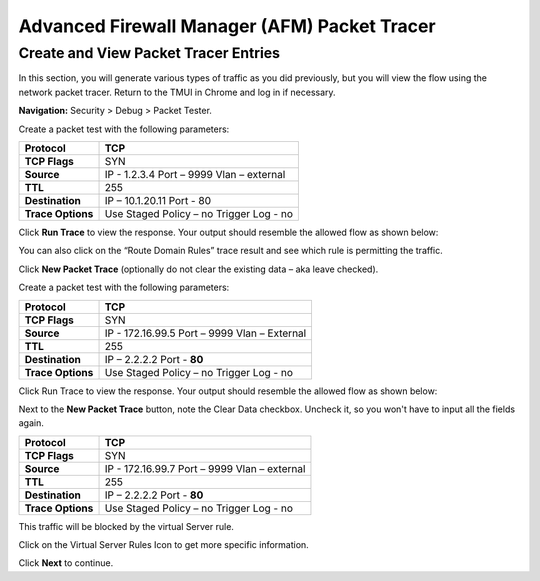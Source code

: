 Advanced Firewall Manager (AFM) Packet Tracer
=============================================

Create and View Packet Tracer Entries
-------------------------------------

In this section, you will generate various types of traffic as you did
previously, but you will view the flow using the network packet
tracer. Return to the TMUI in Chrome and log in if necessary.

**Navigation:** Security > Debug > Packet Tester.

|image441|

Create a packet test with the following parameters:

+-------------------+------------------------+
| **Protocol**      | TCP                    |
+===================+========================+
| **TCP Flags**     | SYN                    |
+-------------------+------------------------+
| **Source**        | IP - 1.2.3.4           |
|                   | Port – 9999            |
|                   | Vlan – external        |
+-------------------+------------------------+
| **TTL**           | 255                    |
+-------------------+------------------------+
| **Destination**   | IP – 10.1.20.11        |
|                   | Port - 80              |
+-------------------+------------------------+
| **Trace Options** | Use Staged Policy – no |
|                   | Trigger Log - no       |
+-------------------+------------------------+

Click **Run Trace** to view the response. Your output should resemble the
allowed flow as shown below:

|image442|

You can also click on the “Route Domain Rules” trace result and see
which rule is permitting the traffic.

|image443|

Click **New Packet Trace** (optionally do not clear the existing data –
aka leave checked).

Create a packet test with the following parameters:

+-------------------+------------------------+
| **Protocol**      | TCP                    |
+===================+========================+
| **TCP Flags**     | SYN                    |
+-------------------+------------------------+
| **Source**        | IP - 172.16.99.5       |
|                   | Port – 9999            |
|                   | Vlan – External        |
+-------------------+------------------------+
| **TTL**           | 255                    |
+-------------------+------------------------+
| **Destination**   | IP – 2.2.2.2           |
|                   | Port - **80**          |
+-------------------+------------------------+
| **Trace Options** | Use Staged Policy – no |
|                   | Trigger Log - no       |
+-------------------+------------------------+

Click Run Trace to view the response. Your output should resemble the
allowed flow as shown below:

|image444|

Next to the **New Packet Trace** button, note the Clear Data checkbox.
Uncheck it, so you won't have to input all the fields again.

+-------------------+------------------------+
| **Protocol**      | TCP                    |
+===================+========================+
| **TCP Flags**     | SYN                    |
+-------------------+------------------------+
| **Source**        | IP - 172.16.99.7       |
|                   | Port – 9999            |
|                   | Vlan – external        |
+-------------------+------------------------+
| **TTL**           | 255                    |
+-------------------+------------------------+
| **Destination**   | IP – 2.2.2.2           |
|                   | Port - **80**          |
+-------------------+------------------------+
| **Trace Options** | Use Staged Policy – no |
|                   | Trigger Log - no       |
+-------------------+------------------------+

This traffic will be blocked by the virtual Server rule.

Click on the Virtual Server Rules Icon to get more specific information.

Click **Next** to continue.

.. |image441| image:: _images/class2/image441.png
   :width: 6.48958in
   :height: 3.44792in
.. |image442| image:: _images/class2/image442.png
   :width: 6.47361in
   :height: 2.94722in
.. |image443| image:: _images/class2/image443.png
   :width: 6.5in
   :height: 2.66667in
.. |image444| image:: _images/class2/image444.png
   :width: 6.49722in
   :height: 2.97708in

